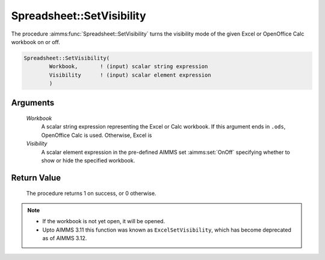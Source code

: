 .. aimms:procedure:: Spreadsheet::SetVisibility(Workbook, Visibility)

.. _Spreadsheet::SetVisibility:

Spreadsheet::SetVisibility
==========================

The procedure :aimms:func:`Spreadsheet::SetVisibility` turns the visibility mode
of the given Excel or OpenOffice Calc workbook on or off.

.. code-block:: aimms

    Spreadsheet::SetVisibility(
            Workbook,       ! (input) scalar string expression
            Visibility      ! (input) scalar element expression
            )

Arguments
---------

    *Workbook*
        A scalar string expression representing the Excel or Calc workbook. If
        this argument ends in ``.ods``, OpenOffice Calc is used. Otherwise,
        Excel is

    *Visibility*
        A scalar element expression in the pre-defined AIMMS set :aimms:set:`OnOff`
        specifying whether to show or hide the specified workbook.

Return Value
------------

    The procedure returns 1 on success, or 0 otherwise.

.. note::

    -  If the workbook is not yet open, it will be opened.

    -  Upto AIMMS 3.11 this function was known as ``ExcelSetVisibility``,
       which has become deprecated as of AIMMS 3.12.
